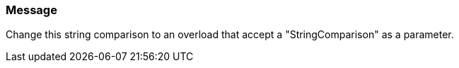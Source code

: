 === Message

Change this string comparison to an overload that accept a "StringComparison" as a parameter.

